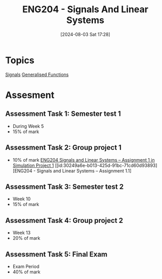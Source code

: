 :PROPERTIES:
:ID:       b05e0d6c-252f-4e03-bfbc-250983e2ff45
:END:
#+title: ENG204 - Signals And Linear Systems
#+date: [2024-08-03 Sat 17:28]
#+STARTUP: latexpreview
* Topics
[[id:20669232-9d64-47e4-b0ee-db2c88ab9eaf][Signals]]
[[id:14718dfe-c826-48a7-bc6c-b6ef37d0badc][Generalised Functions]]
* Assesment
** Assessment Task 1: Semester test 1
- During Week 5
- 15% of mark
** Assessment Task 2: Group project 1
- 10% of mark
  [[file:~/UTAS/ENG204 - Signals And Linear Systems/Assignment 1.1/ENG204 Signals and Linear Systems - Assignment 1.pdf][ENG204 Signals and Linear Systems – Assignment 1 in Simulation Project 1]]
  [[id:30249a6e-b013-425d-91bc-71cd60d93893][ENG204 - Signals and Linear Systems – Assignment 1.1]
** Assessment Task 3: Semester test 2
- Week 10
- 15% of mark
** Assessment Task 4: Group project 2
- Week 13
- 20% of mark
** Assessment Task 5: Final Exam
- Exam Period
- 40% of mark

